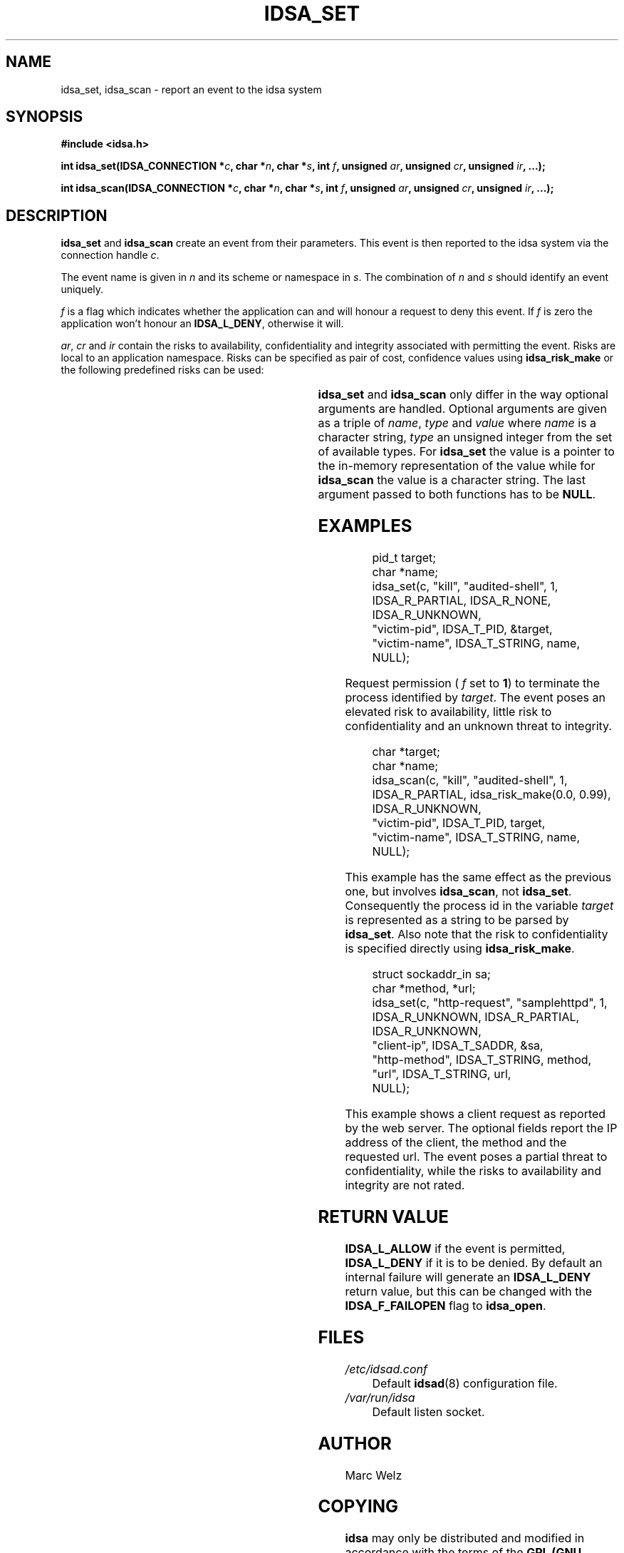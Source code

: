 '\" t
.\" Process this file with
.\" groff -t -man -Tascii idsa_set.3
.\"
.TH IDSA_SET 3 "JULY 2001" "IDS/A System"
.SH NAME
idsa_set, idsa_scan \- report an event to the idsa system
.SH SYNOPSIS
.B #include <idsa.h>
.sp
.BI "int idsa_set(IDSA_CONNECTION *" c ", char *" n ", char *" s ", int " f ", unsigned " ar ", unsigned " cr ", unsigned " ir ", ...);"
.sp
.BI "int idsa_scan(IDSA_CONNECTION *" c ", char *" n ", char *" s ", int " f ", unsigned " ar ", unsigned " cr ", unsigned " ir ", ...);"
.SH DESCRIPTION
.B idsa_set
and 
.B idsa_scan
create an event from their parameters. This event is then 
reported to the idsa system via the connection handle
.IR c .
.P
The event name is given in 
.I n 
and its scheme or namespace in
.IR s . 
The combination of 
.I n 
and 
.I s
should identify an event uniquely.
.P
.I f
is a flag which indicates whether the application can and will
honour a request to deny this event. If 
.I f
is zero the application won't honour an 
.BR IDSA_L_DENY , 
otherwise it will.
.P
.IR ar , 
.I cr
and 
.I ir
contain the risks to availability, confidentiality and integrity associated with permitting 
the event. Risks are local to an application namespace. Risks can be specified as pair of 
cost, confidence values using 
.B idsa_risk_make
or the following predefined risks can be used:
.P
.TS
l l l l.
IDSA_R_TOTAL	1.000	0.990	Complete failure
IDSA_R_PARTIAL	0.500	0.750	Partial failure
IDSA_R_MINOR	0.250	0.875	Minor failure
IDSA_R_NONE	0.000	0.990	No significant risk
IDSA_R_UNKNOWN	0.000	0.000	Unknown risk
.TE
.P
.B idsa_set
and 
.B idsa_scan
only differ in the way optional arguments are handled. Optional arguments
are given as a triple of 
.IR name , 
.I type 
and
.I value
where 
.I name 
is a character string, 
.I type
an unsigned integer from the set of available types.
For
.B idsa_set
the value is a pointer to the in-memory representation of
the value while for 
.B idsa_scan 
the value is a character string. The last argument passed to 
both functions has to be 
.BR NULL .
.SH "EXAMPLES"
.RS
.nf
pid_t target;
char *name;
.br
idsa_set(c, "kill", "audited-shell", 1, 
  IDSA_R_PARTIAL, IDSA_R_NONE, IDSA_R_UNKNOWN, 
  "victim-pid", IDSA_T_PID, &target,
  "victim-name", IDSA_T_STRING, name,
  NULL);
.fi
.RE
.P
Request permission (
.I f
set to 
.BR 1 )
to terminate the process identified by 
.IR target . 
The event poses an elevated risk to availability, little risk 
to confidentiality and an unknown threat to integrity.
.sp
.RS
.nf
char *target;
char *name;
.br
idsa_scan(c, "kill", "audited-shell", 1, 
  IDSA_R_PARTIAL, idsa_risk_make(0.0, 0.99), IDSA_R_UNKNOWN, 
  "victim-pid", IDSA_T_PID, target,
  "victim-name", IDSA_T_STRING, name,
  NULL);
.fi
.RE
.P
This example has the same effect as the previous one, but
involves 
.BR idsa_scan ,
not
.BR idsa_set .
Consequently the process id in the variable
.I target 
is represented as a string to be parsed by
.BR idsa_set .
Also note that the risk to confidentiality is specified directly using
.BR idsa_risk_make .
.P
.RS
.nf
struct sockaddr_in sa;
char *method, *url;
.br
idsa_set(c, "http-request", "samplehttpd", 1, 
  IDSA_R_UNKNOWN, IDSA_R_PARTIAL, IDSA_R_UNKNOWN, 
  "client-ip", IDSA_T_SADDR, &sa, 
  "http-method", IDSA_T_STRING, method, 
  "url", IDSA_T_STRING, url, 
  NULL);
.fi
.RE
.P
This example shows a client request as reported by the web server. The 
optional fields report the IP address of the client, the method and the 
requested url. The event poses a partial threat to confidentiality, 
while the risks to availability and integrity are not rated.
.SH "RETURN VALUE"
.B IDSA_L_ALLOW 
if the event is permitted, 
.B IDSA_L_DENY 
if it is to be denied. By default
an internal failure will generate an
.B IDSA_L_DENY 
return value, but this can be changed with the
.B IDSA_F_FAILOPEN 
flag to 
.BR idsa_open .
.SH FILES
.I /etc/idsad.conf
.RS
Default 
.BR idsad (8)
configuration file.
.RE
.I /var/run/idsa
.RS
Default listen socket.
.RE
.SH AUTHOR
Marc Welz
.SH COPYING
.B idsa
may only be distributed and modified in accordance with
the terms of the
.B GPL (GNU General Public License)
as published by the
.BR "FSF (Free Software Foundation)" .
.SH SEE ALSO
.BR idsa_open (3),
.BR idsa_close (3),
.BR idsa_types (3).
